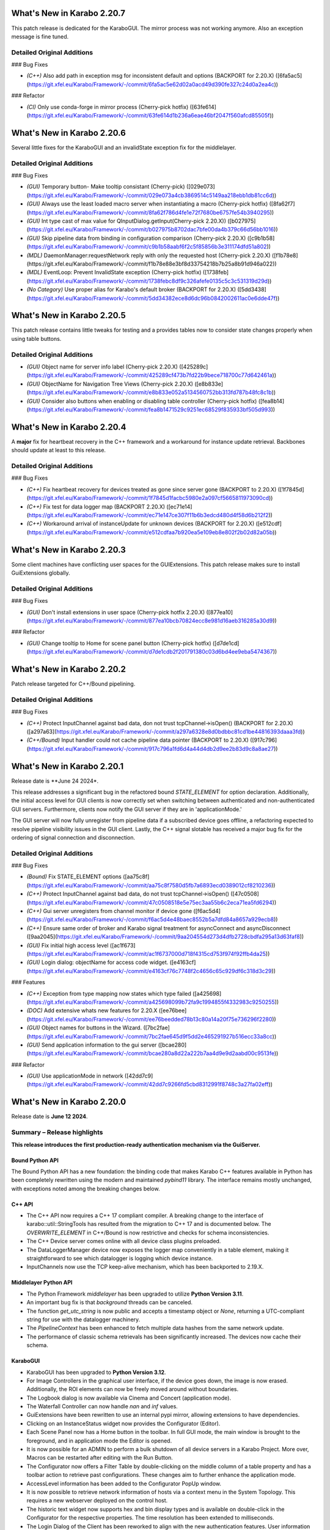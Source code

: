 ..
  Copyright (C) European XFEL GmbH Schenefeld. All rights reserved.

***************************
What's New in Karabo 2.20.7
***************************

This patch release is dedicated for the KaraboGUI. The mirror process was not working anymore. Also an exception message
is fine tuned.

Detailed Original Additions
+++++++++++++++++++++++++++

### Bug Fixes

- *(C++)* Also add path in exception msg for inconsistent default and options (BACKPORT for 2.20.X) ([6fa5ac5](https://git.xfel.eu/Karabo/Framework/-/commit/6fa5ac5e62d02a0acd49d390fe327c24d0a2ea4c))


### Refactor

- *(CI)* Only use conda-forge in mirror process (Cherry-pick hotfix) ([63fe614](https://git.xfel.eu/Karabo/Framework/-/commit/63fe614d1b236a6eae46bf2047f560afcd85505f))

***************************
What's New in Karabo 2.20.6
***************************

Several little fixes for the KaraboGUI and an invalidState exception fix for the middlelayer.

Detailed Original Additions
+++++++++++++++++++++++++++

### Bug Fixes

- *(GUI)* Temporary button- Make tooltip consistant (Cherry-pick) ([029e073](https://git.xfel.eu/Karabo/Framework/-/commit/029e073a4cb3869514c5149aa218ebb1db81cc6d))
- *(GUI)* Always use the least loaded macro server when instantiating a macro (Cherry-pick hotfix) ([8fa62f7](https://git.xfel.eu/Karabo/Framework/-/commit/8fa62f786d4fe1e72f7680be6757fe54b3940295))
- *(GUI)* Int type cast of max value for QInputDialog.getInput(Cherry-pick 2.20.X)) ([b027975](https://git.xfel.eu/Karabo/Framework/-/commit/b027975b8702dac7bfe00da4b379c66d56bb1016))
- *(GUI)* Skip pipeline data from binding in configuration comparison (Cherry-pick 2.20.X) ([c9b1b58](https://git.xfel.eu/Karabo/Framework/-/commit/c9b1b58aabf6f2c5f85856b3e311174dfd51a802))
- *(MDL)* DaemonManager:requestNetwork reply with only the requested host (Cherry-pick 2.20.X) ([f1b78e8](https://git.xfel.eu/Karabo/Framework/-/commit/f1b78e88e3bf8d33754218b7b25a8b91d946a022))
- *(MDL)* EventLoop: Prevent InvalidState exception (Cherry-pick hotfix) ([1738feb](https://git.xfel.eu/Karabo/Framework/-/commit/1738febc8df9c326afefe0135c5c3c531319d29d))
- *(No Category)* Use proper alias for Karabo's default broker (BACKPORT for 2.20.X) ([5dd3438](https://git.xfel.eu/Karabo/Framework/-/commit/5dd34382ece8d6dc96b0842002611ac0e6dde47f))

***************************
What's New in Karabo 2.20.5
***************************

This patch release contains little tweaks for testing and a provides tables now to consider state changes properly when using table buttons.

Detailed Original Additions
+++++++++++++++++++++++++++

- *(GUI)* Object name for server info label (Cherry-pick 2.20.X) ([425289c](https://git.xfel.eu/Karabo/Framework/-/commit/425289cf473b7fd22b9bece718700c77d642461a))
- *(GUI)* ObjectName for Navigation Tree Views (Cherry-pick 2.20.X) ([e8b833e](https://git.xfel.eu/Karabo/Framework/-/commit/e8b833e052a5134560752bb313fd787b48fc8c1b))
- *(GUI)* Consider also buttons when enabling or disabling table controller (Cherry-pick hotfix) ([fea8b14](https://git.xfel.eu/Karabo/Framework/-/commit/fea8b1471529c9251ec68529f835933bf505d993))

***************************
What's New in Karabo 2.20.4
***************************

A **major** fix for heartbeat recovery in the C++ framework and a workaround for instance update retrieval. Backbones should update at least to
this release.

Detailed Original Additions
+++++++++++++++++++++++++++

### Bug Fixes

- *(C++)* Fix heartbeat recovery for devices treated as gone since server gone (BACKPORT to 2.20.X) ([1f7845d](https://git.xfel.eu/Karabo/Framework/-/commit/1f7845d1facbc5980e2a097cf5665811973090cd))
- *(C++)* Fix test for data logger map (BACKPORT 2.20.X) ([ec71e14](https://git.xfel.eu/Karabo/Framework/-/commit/ec71e147ce307f11b6b3edcd480d4f58d6b212f2))
- *(C++)* Workaround arrival of instanceUpdate for unknown devices (BACKPORT for 2.20.X) ([e512cdf](https://git.xfel.eu/Karabo/Framework/-/commit/e512cdfaa7b920ea5e109eb8e802f2b02d82a05b))

***************************
What's New in Karabo 2.20.3
***************************

Some client machines have conflicting user spaces for the GUIExtensions. This patch release makes sure to install GuiExtensions globally.

Detailed Original Additions
+++++++++++++++++++++++++++

### Bug Fixes

- *(GUI)* Don't install extensions in user space (Cherry-pick hotfix 2.20.X) ([877ea10](https://git.xfel.eu/Karabo/Framework/-/commit/877ea10bcb70824ecc8e981d16aeb316285a30d9))

### Refactor

- *(GUI)* Change tooltip to Home for scene panel button (Cherry-pick hotfix) ([d7de1cd](https://git.xfel.eu/Karabo/Framework/-/commit/d7de1cdb2f201791380c03d6bd4ee9eba5474367))

***************************
What's New in Karabo 2.20.2
***************************

Patch release targeted for C++/Bound pipelining.

Detailed Original Additions
+++++++++++++++++++++++++++

### Bug Fixes

- *(C++)* Protect InputChannel against bad data, don not trust tcpChannel->isOpen() (BACKPORT for 2.20.X) ([a297a63](https://git.xfel.eu/Karabo/Framework/-/commit/a297a6328e8d0bdbbc81cd1be44816393daaa3fd))
- *(C++/Bound)* Input handler could not cache pipeline data pointer (BACKPORT to 2.20.X) ([917c796](https://git.xfel.eu/Karabo/Framework/-/commit/917c796a1fd6d4a44d4db2d9ee2b83d9c8a8ae27))


***************************
What's New in Karabo 2.20.1
***************************

Release date is **June 24 2024*.

This release addresses a significant bug in the refactored bound `STATE_ELEMENT`
for option declaration. Additionally, the initial access level for GUI clients
is now correctly set when switching between authenticated and non-authenticated GUI servers. Furthermore, clients now notify the GUI server if they are in 'applicationMode.'

The GUI server will now fully unregister from pipeline data if a subscribed
device goes offline, a refactoring expected to resolve pipeline visibility
issues in the GUI client. Lastly, the C++ signal slotable has received a major
bug fix for the ordering of signal connection and disconnection.


Detailed Original Additions
+++++++++++++++++++++++++++

### Bug Fixes

- *(Bound)* Fix STATE_ELEMENT options ([aa75c8f](https://git.xfel.eu/Karabo/Framework/-/commit/aa75c8f7580d5fb7a6893ecd0389012cf8210236))
- *(C++)* Protect InputChannel against bad data, do not trust tcpChannel->isOpen() ([47c0508](https://git.xfel.eu/Karabo/Framework/-/commit/47c0508518e5e75ec3aa55b6c2eca71ea5fd6294))
- *(C++)* Gui server unregisters from channel monitor if device gone ([f6ac5d4](https://git.xfel.eu/Karabo/Framework/-/commit/f6ac5d4e48baec8552b5a7dfd84a8657a929ecb8))
- *(C++)* Ensure same order of broker and Karabo signal treatment for asyncConnect and asyncDisconnect ([9aa2045](https://git.xfel.eu/Karabo/Framework/-/commit/9aa204554d273d4dfb2728cbdfa295a13d63faf8))
- *(GUI)* Fix initial high access level ([ac1f673](https://git.xfel.eu/Karabo/Framework/-/commit/ac1f6737000d718f4315cd753f974f92ffb4da25))
- *(GUI)* Login dialog: objectName for access code widget. ([e4163cf](https://git.xfel.eu/Karabo/Framework/-/commit/e4163cf76c7748f2c4656c65c929df6c318d3c29))


### Features

- *(C++)* Exception from type mapping now states which type failed ([a425698](https://git.xfel.eu/Karabo/Framework/-/commit/a425698099b72fa9c1994855f4332983c9250255))
- *(DOC)* Add extensive whats new features for 2.20.X ([ee76bee](https://git.xfel.eu/Karabo/Framework/-/commit/ee76beedded78b13c80a14a20f75e736296f2280))
- *(GUI)* Object names for buttons in the Wizard. ([7bc2fae](https://git.xfel.eu/Karabo/Framework/-/commit/7bc2fae645d9f5dd2e465291927b516ecc33a8cc))
- *(GUI)* Send application information to the gui server ([bcae280](https://git.xfel.eu/Karabo/Framework/-/commit/bcae280a8d22a222b7aa4d9e9d2aabd00c9513fe))

### Refactor

- *(GUI)* Use applicationMode in network ([42dd7c9](https://git.xfel.eu/Karabo/Framework/-/commit/42dd7c9266fd5cbd8312991f8748c3a27fa02eff))


***************************
What's New in Karabo 2.20.0
***************************

Release date is **June 12 2024**.


Summary – Release highlights
++++++++++++++++++++++++++++

**This release introduces the first production-ready authentication
mechanism via the GuiServer.**

Bound Python API
================

The Bound Python API has a new foundation: the binding code that makes Karabo C++
features available in Python has been completely rewritten using the modern and
maintained `pybind11` library. The interface remains mostly unchanged, with
exceptions noted among the breaking changes below.

C++ API
=======

- The C++ API now requires a C++ 17 compliant compiler. A breaking change to the
  interface of karabo::util::StringTools has resulted from the migration to C++ 17
  and is documented below. The *OVERWRITE_ELEMENT* in C++/Bound is now restrictive
  and checks for schema inconsistencies.
- The C++ Device server comes online with all device class plugins preloaded.
- The DataLoggerManager device now exposes the logger map conveniently in a
  table element, making it straightforward to see which datalogger is logging which device instance.
- InputChannels now use the TCP keep-alive mechanism, which has been backported to 2.19.X.

Middlelayer Python API
======================

- The Python Framework `middlelayer` has been upgraded to utilize **Python Version 3.11**.
- An important bug fix is that `background` threads can be canceled.
- The function `get_utc_string` is now public and accepts a timestamp object or `None`,
  returning a UTC-compliant string for use with the datalogger machinery.
- The `PipelineContext` has been enhanced to fetch multiple data hashes from the
  same network update.
- The performance of classic schema retrievals has been significantly increased. The devices now
  cache their schema.


KaraboGUI
=========

- KaraboGUI has been upgraded to **Python Version 3.12**.
- For Image Controllers in the graphical user interface, if the device goes down,
  the image is now erased. Additionally, the ROI elements can now be freely moved
  around without boundaries.
- The Logbook dialog is now available via Cinema and Concert (application mode).
- The Waterfall Controller can now handle *nan* and *inf* values.
- GuiExtensions have been rewritten to use an internal pypi mirror, allowing extensions to have dependencies.
- Clicking on an InstanceStatus widget now provides the Configurator (Editor).
- Each Scene Panel now has a Home button in the toolbar. In full GUI mode, the main window is brought to the foreground,
  and in application mode the Editor is opened.
- It is now possible for an ADMIN to perform a bulk shutdown of all device servers in a Karabo Project. More over, Macros can be restarted after editing with the Run Button.
- The Configurator now offers a Filter Table by double-clicking on the middle
  column of a table property and has a toolbar action to retrieve past configurations.
  These changes aim to further enhance the application mode.
- AccessLevel information has been added to the Configurator PopUp window.
- It is now possible to retrieve network information of hosts via a context menu in the System Topology. This requires a new webserver deployed on the control host.
- The historic text widget now supports hex and bin display types and is available on double-click in the Configurator for the respective properties.
  The time resolution has been extended to milliseconds.
- The Login Dialog of the Client has been reworked to align with the new authentication
  features. User information can be erased through the main window action.

All APIs
========

In all APIs, the output channel hostname is now validated. If a specified address
is not found on the control host, the device instantiation fails.
Additionally, it is now possible to provide interface names, e.g., *ib0*, directly.
A new tool, *karabo-scene2cpp* is now available to generate C++ code from a karabo svg scene.

Breaking Changes
++++++++++++++++

C++ API
=======

- *OverwriteElement* got more strict: Before it was silently ignoring cases
  like overwriting a non-existing key or inconsistencies between options,
  default values and/or limits. Now it throws.

Bound API
===========

- The *DeviceClient.registerPropertyMonitor* function does not take the
  *userData* argument anymore and thus the passed *callbackFunction* will not
  receive that as argument anymore, either.
  Make use of *functools.partial* for the callback instead.
- The *bound.api* `VectorString` has been removed. Use a python `list` instead.
- The *bound.api* `[set|is]VectorDefaultConversion` treatment has been removed, now always converting C++ vectors to lists.
- Some exception types changed:
   - `SystemError` -> `RuntimeError` when a Python integer larger than
     2:sup:`64` - 1 is put into a `Hash`
   - `OverflowError` -> `RuntimeError` when a Python integer larger than
     2:sup:`64` - 1 is part of a list and that is put into a `Hash`
   - `RuntimeError` -> `TypeError` when the result stats of `RollingWindowStatistics` are copied


KaraboGUI
=========

- Remove RunConfigurator widget, as it is superseeded by the RunAssistant widgets

Change of behaviour
+++++++++++++++++++


- The **StringTools::fromString** template overload that returns a sorted container
with the strings contained in an input string has been renamed to
**StringTools::fromStringToSortedCont**. The change comes from a modification
in the way a C++ compiler matches template template arguments with defaults introduced
by C++ 17. More details are provided by comments in **StringTools.hh**.

- MDL: Public **Slot**’s don’t take arguments. If an argument is provided an
  exception is raised.
- MDL: Now every device and not only devices inheriting from `DeviceClientBase` can retrieve
  configurations from past.
- TOOLS: karabo-stop must take an argument. To stop all services, either *-a* or *--all* is needed.

Dependency Updates
++++++++++++++++++

- This release contains a major Python update to **3.11** (was 3.8).
- The KaraboGUI was upgraded to Python **3.12** (was 3.8)


Bug Fixes
++++++++++

- *(Bound)* Fix DeviceClient.saveConfigurationFromName in karathon ([7ddbf43](https://git.xfel.eu/Karabo/Framework/-/commit/7ddbf43a4c5bea45f8fb8d50682aa81bcf1a203a))
- *(Bound)* Fix Tcp Channel/Connection binding ([0c4bbcc](https://git.xfel.eu/Karabo/Framework/-/commit/0c4bbcc0c5ac74aa62dbaee8223ab531bf88ed9c))
- *(Bound)* Publish output channel address as deduced from configuration ([0cc4fbd](https://git.xfel.eu/Karabo/Framework/-/commit/0cc4fbd27b7ccd78674af816e11d8feabe247269))
- *(C++)* Make over write element ignore invalid keys again ([b6958c9](https://git.xfel.eu/Karabo/Framework/-/commit/b6958c9d74c427671a78588c2ccd3c8b04437eb8))
- *(C++)* Fix string to integer conversion in StringTools.hh ([6fa46be](https://git.xfel.eu/Karabo/Framework/-/commit/6fa46be069763e2cb6a31ab14ba783a768072bef))
- *(C++)* Prevent OverwriteElement from setting inconsistent boundaries ([ba2963b](https://git.xfel.eu/Karabo/Framework/-/commit/ba2963bfc5b4f4adb9541e8a61a9f4c6d96a3fd1))
- *(C++)* Disable schema elements that are both assignmentMandatory and readOnly ([7c1d82f](https://git.xfel.eu/Karabo/Framework/-/commit/7c1d82f7df6d98d3131b2c8cc5c5f55dd87f8762))
- *(C++)* Better document OutputChannel::asyncUpdate[NoWait] plus minor tuning ([2e6f787](https://git.xfel.eu/Karabo/Framework/-/commit/2e6f787195a0837f18970cc925f31e1d9594ada4))
- *(C++)* OutputChannel can call readyForNexthandler earlier ([a1873d4](https://git.xfel.eu/Karabo/Framework/-/commit/a1873d4e1fd39e90219fa407d9a69d5f2173960f))
- *(C++)* OverwriteElement checks minimum and maximum size of vectors and tables against schema. ([933614f](https://git.xfel.eu/Karabo/Framework/-/commit/933614fcff37929082997c0640594c7692653ea2))
- *(C++)* AMQP concurrent subscriptions to same exchange/routing key ([ef236cc](https://git.xfel.eu/Karabo/Framework/-/commit/ef236cc72556e95c9f46b938c3d8c910439140ba))
- *(C++)* Test that new AMQP client publishes to non-existing exchange ([8848eb2](https://git.xfel.eu/Karabo/Framework/-/commit/8848eb243f6dbea4e8ab55785d6e6511e0522228))
- *(C++)* Device server instanceNew already with deviceClasses ([a658f33](https://git.xfel.eu/Karabo/Framework/-/commit/a658f3324ef7f431ce9562e98fcb113a1b238be1))
- *(C++)* Clear pipeline data cache immediately ([0db1b7f](https://git.xfel.eu/Karabo/Framework/-/commit/0db1b7f5a759975a99b20107517cd7cd75539ec5))
- *(C++)* Overwrite elements complains about some inconsistencies ([538abb2](https://git.xfel.eu/Karabo/Framework/-/commit/538abb249b31b377b189fa1fa4d77e9b3deacb52))
- *(C++)* Message logger and broker rates show correct connected broker url ([2e268f0](https://git.xfel.eu/Karabo/Framework/-/commit/2e268f0bb142c3a28c5d5ef95ad1f32ff30804ee))
- *(C++ int. test)* More robust tests for queueDrop with implicit queue length ([b307fb8](https://git.xfel.eu/Karabo/Framework/-/commit/b307fb8af76a643271c2cac75beb7c464f7b3919))
- *(C++ int. test)* Avoid fixed sleep ([8c1dbdf](https://git.xfel.eu/Karabo/Framework/-/commit/8c1dbdf29b0e1567a3b2a9227713a026f225d4ca))
- *(C++ integr. test)* Proper int type for maxNumData ([1200cea](https://git.xfel.eu/Karabo/Framework/-/commit/1200ceab62bf36c1c03061711a3f57ca343f658b))
- *(C++ integr. tests)* Do not rely on DeviceClient topology cache for data logger ([a9f3cbb](https://git.xfel.eu/Karabo/Framework/-/commit/a9f3cbbcb1098c9d6bee3c2891a42cc2aeb90522))
- *(C++ test)* Make DataLogging_Test::testInfluxSafeSchemaRetentionPeriod robust ([fae4791](https://git.xfel.eu/Karabo/Framework/-/commit/fae4791afec1fab5172f09e74619386b8c86ee32))
- *(CI)* Try to fix CI by removing net_test.py that duplicates binding/test_event_loop.py ([499e589](https://git.xfel.eu/Karabo/Framework/-/commit/499e5893fb23f7165e08f5473e149c0bd0452f6f))
- *(CI)* Remove last defaults remnants on CONDA build ([83360fd](https://git.xfel.eu/Karabo/Framework/-/commit/83360fdf4845022f280539328621ebd6598f7e2f))
- *(CI)* Fix conda build for miniconda environemt on unix ([4907abe](https://git.xfel.eu/Karabo/Framework/-/commit/4907abe27e4f123cde97204013a7f9a44a94e6dd))
- *(CI)* Fix the CI coverage report after gitlab upgrade ([998f719](https://git.xfel.eu/Karabo/Framework/-/commit/998f719e996e52976d8ef652becc09d5c2541b5d))
- *(CI)* Update meta base for gui building ([c7bf806](https://git.xfel.eu/Karabo/Framework/-/commit/c7bf806ca2225e4e059e4024040788359803a7b9))
- *(CI)* Also remove karaboEnvironments from CI ([ddf2533](https://git.xfel.eu/Karabo/Framework/-/commit/ddf25333ac4715b2f073d9cc8c18f607b0d69dac))
- *(CI)* Align the entry point for karabo concert ([4809841](https://git.xfel.eu/Karabo/Framework/-/commit/480984143c7d3ea84fb143fd6d6a2a656ebb16d6))
- *(DEPS)* Adding openssldir option does not force rebuild on centOS ([7538ece](https://git.xfel.eu/Karabo/Framework/-/commit/7538ece64df8f6f3f1268c3e378d18016ba8f5b7))
- *(DEPS)* Fix log4cpp recipe bug ([2d96b5e](https://git.xfel.eu/Karabo/Framework/-/commit/2d96b5ed8b25ed414d2cd592351bd421dfdac467))
- *(DEPS)* Update pytest asyncio due to dependency problem ([ede3298](https://git.xfel.eu/Karabo/Framework/-/commit/ede32986798ca5d996e3345ba949d689d11b0936))
- *(DOC)* Remove public release todo list ([55011e8](https://git.xfel.eu/Karabo/Framework/-/commit/55011e87db823cd6ce00efb8db91c2d2482e9f28))
- *(DOC)* Pin alabaster ([a89ea6d](https://git.xfel.eu/Karabo/Framework/-/commit/a89ea6dfea2d59f67117cfef60ce66522b77f7d4))
- *(GUI)* Erase images on controllers when devices go offline ([624d754](https://git.xfel.eu/Karabo/Framework/-/commit/624d754b57c0dfbc3b3404b8f5ea6d6812872eee))
- *(GUI)* Remove unused configuration singleton options and alarm coloring in configurator ([d73b87d](https://git.xfel.eu/Karabo/Framework/-/commit/d73b87d04c755b74286f7061ab2238b29cc7b30e))
- *(GUI)* Fix message box moving to proper integer values ([82fef74](https://git.xfel.eu/Karabo/Framework/-/commit/82fef74ad17b897b87b4c5b0e8d3f5423894fee7))
- *(GUI)* Fix the unknown widget painting. It should have integers ([1841144](https://git.xfel.eu/Karabo/Framework/-/commit/1841144243f97badc19a021847bc75f8cc29ff06))
- *(GUI)* Fix integer casting in slot button of configurator ([3ea0b24](https://git.xfel.eu/Karabo/Framework/-/commit/3ea0b249f293f6fee9c6f76605bf7078b09fdb35))
- *(GUI)* AlarmController should validate displaytype on added proxies ([6711a9b](https://git.xfel.eu/Karabo/Framework/-/commit/6711a9bddbaffc026399bb31a6cf6f2b95ec8408))
- *(GUI)* Add target window to concert open scene ([d08f8e4](https://git.xfel.eu/Karabo/Framework/-/commit/d08f8e4517378e976cad8811b5fa24196de2fbf9))
- *(GUI)* Karabo-concert  file dialog fails to show up and throws traceback. ([5a006a1](https://git.xfel.eu/Karabo/Framework/-/commit/5a006a1146504dd7ca9523e7ccfeb3888a38072a))
- *(GUI)* Reactive Login dialog- Align items ([f54fc75](https://git.xfel.eu/Karabo/Framework/-/commit/f54fc7545c8bb3bdfb22bf2aa6c2f650c5274370))
- *(GUI)* Fix levels dialog accounting zero values ([3a6751d](https://git.xfel.eu/Karabo/Framework/-/commit/3a6751deab3c8054e0cb072fea68c9d4d9f044e4))
- *(GUI)* Trendlines always draw connect array dots ([247382a](https://git.xfel.eu/Karabo/Framework/-/commit/247382ac51f2d65b9ebb780d5cce6ab64a1c9dd1))
- *(GUI)* Delete device quickly in development ([ce3646a](https://git.xfel.eu/Karabo/Framework/-/commit/ce3646a94ddd42d43ced5f21843080a7f91a1d07))
- *(GUI)* Do not allow to set log values on X axis ([29b3cf9](https://git.xfel.eu/Karabo/Framework/-/commit/29b3cf9d6ddc56a5f63d9a1c073ba851e1d0932d))
- *(GUI)* Cast common model constants for unknown svg widgets as integers ([0fe511b](https://git.xfel.eu/Karabo/Framework/-/commit/0fe511b26ce807d836c82223122aa600a675ac6a))
- *(GUI)* Don't ask to quit for non existent console ([a4b20bd](https://git.xfel.eu/Karabo/Framework/-/commit/a4b20bd2ed839953059fd70b594562b91a593455))
- *(GUI)* FilterController takes into account menu actions and mimeData ([95ca367](https://git.xfel.eu/Karabo/Framework/-/commit/95ca36719a87b298e2f29478c01928b59d157d61))
- *(GUI)* Millisecond calculation in trendline takes integer ([973b159](https://git.xfel.eu/Karabo/Framework/-/commit/973b15918fbdbd13b3cf963d4ad8b09a0045c9ac))
- *(GUI)* Align viewbox position casting to integers ([062672e](https://git.xfel.eu/Karabo/Framework/-/commit/062672ea178631116ab37959f4451c04f155c675))
- *(GUI)* Align the key events for a filter table element ([7cafcfc](https://git.xfel.eu/Karabo/Framework/-/commit/7cafcfca44975a77dc019c765cd0561dbd2d8590))
- *(GUI)* Fix raising of editor on scene view ([db95977](https://git.xfel.eu/Karabo/Framework/-/commit/db959779630248744af4f0cbe98a76645eb79223))
- *(GUI)* Fix the colorbar right click menu on graph widget on python 3.12 ([f2d0007](https://git.xfel.eu/Karabo/Framework/-/commit/f2d000784c21dda15fd40c71eb94dc452fba42a3))
- *(GUI)* Remove aux plot warning message for Function trait, use Callable ([d9f8af6](https://git.xfel.eu/Karabo/Framework/-/commit/d9f8af603ad47d62f40a173a1b235e9760be111c))
- *(GUI)* Casting to Progressbar min/max to int ([55e6b52](https://git.xfel.eu/Karabo/Framework/-/commit/55e6b52e4ca9d56b45a567f966eb4df6cff2aa4d))
- *(GUI)* Cleanup slider default value ([7595e1b](https://git.xfel.eu/Karabo/Framework/-/commit/7595e1b38935814e72614ce6aa93b866017126e7))
- *(GUI)* Casting int for QPoint. ([e4fbe16](https://git.xfel.eu/Karabo/Framework/-/commit/e4fbe168caaa9b8e70b50e50b9d979a257cb37f7))
- *(GUI)* Reactive Login Dialog - Set correct access_level ([4fe92ae](https://git.xfel.eu/Karabo/Framework/-/commit/4fe92aea254d0d7a39c8b0b976fe1b0adbed1f43))
- *(GUI)* Use username for concert and not access level ([53bb4af](https://git.xfel.eu/Karabo/Framework/-/commit/53bb4af10b725dcf2222c20c7645db51f9efa238))
- *(GUI)* Fix bug with access level in Access Level login ([09e1264](https://git.xfel.eu/Karabo/Framework/-/commit/09e12647f090d532f232ac393f391580e86b684a))
- *(GUI)* Expose Logbook from Cinema and Concert ([de84bc9](https://git.xfel.eu/Karabo/Framework/-/commit/de84bc9398b470fb897a259c4ad12bac227445ca))
- *(GUI)* Fix project destroy, removing parent of model ([6747822](https://git.xfel.eu/Karabo/Framework/-/commit/6747822452c583c0d413f0b86c58232c57829f59))
- *(GUI)* Disable pip selfcheck on installing extensions ([38d9459](https://git.xfel.eu/Karabo/Framework/-/commit/38d9459a57dcbb6c845fc1e5a0e02fb4c7e0bdcc))
- *(GUI)* Enhance InputValidator for project macros. No numbers on start ([4355ad4](https://git.xfel.eu/Karabo/Framework/-/commit/4355ad40decb766e2566e9a4668e2403c49a578a))
- *(GUI)* Change logbook icon to a Tango Desktop Icon style icon ([9b2d783](https://git.xfel.eu/Karabo/Framework/-/commit/9b2d783e49fa1921dd70eabb588421691cc07db2))
- *(GUI)* Destroy project model on close event ([73f528f](https://git.xfel.eu/Karabo/Framework/-/commit/73f528fc43ad5271cf0d287de06c6bf50703aa0a))
- *(GUI)* Fix the printer dialog ([b97b4bb](https://git.xfel.eu/Karabo/Framework/-/commit/b97b4bb5beb308ccc59e0b448df886bce98b3a37))
- *(GUI)* Allow underscores and slashes in macro name ([bb849a1](https://git.xfel.eu/Karabo/Framework/-/commit/bb849a126dae152f4d9ea18a8a767d628b5580e0))
- *(GUI)* Store Username along with refresh token. ([ebf99a9](https://git.xfel.eu/Karabo/Framework/-/commit/ebf99a9b0cf39230d852c042f13583740553f479))
- *(GUI)* Add libmamba to dependencies ([f3f3df2](https://git.xfel.eu/Karabo/Framework/-/commit/f3f3df2c1434a8dcaefe34180fb78e7ba080254e))
- *(GUI)* Handle the authentication failure correctly ([723d2b1](https://git.xfel.eu/Karabo/Framework/-/commit/723d2b1122fba06c35e151992a6bca07798fcf76))
- *(GUI)* Add more specific packages to windows conda mirror ([bcaed2a](https://git.xfel.eu/Karabo/Framework/-/commit/bcaed2ad848bdd0036eea806ef2b82c5f51c252c))
- *(GUI)* Fix the windows GUI dependencies build process ([588c3e1](https://git.xfel.eu/Karabo/Framework/-/commit/588c3e1bc24b8d04de1af8e679f7991e84e8618b))
- *(GUI)* Set autodefault of readonly connect button to false ([005300a](https://git.xfel.eu/Karabo/Framework/-/commit/005300a7c982a326cf0021b5a6283cb3f71659f6))
- *(GUI)* Sync the temporary button with authentication ([05f3830](https://git.xfel.eu/Karabo/Framework/-/commit/05f38304d3e2b9550130b6d06a329a07f9ad608f))
- *(GUI)* Erase refresh token and user if no remember me is selected. Erase... ([ca82296](https://git.xfel.eu/Karabo/Framework/-/commit/ca822965ed1dfa9fd070d81a19ac66904c34725d))
- *(GUI)* Fix the access level in temporary session ([be2293d](https://git.xfel.eu/Karabo/Framework/-/commit/be2293dd0f11bbc80763c4d4b74f306b3f337ab7))
- *(GUI)* Fix the temporary session icon when logging out ([f9e4d33](https://git.xfel.eu/Karabo/Framework/-/commit/f9e4d33ee22ff20a8594d363339158e7a0a64753))
- *(GUI)* Fix issues with Token check timer ([118994f](https://git.xfel.eu/Karabo/Framework/-/commit/118994fee0b282ea7ac4c08ad3a2578adb3c5a60))
- *(GUI)* Align hightest global access level with access level in the beginning ([e1b9c9b](https://git.xfel.eu/Karabo/Framework/-/commit/e1b9c9b10a6754691272a3ed5c96cab62ba6d02c))
- *(GUI)* Change access level of commands on scene ([d1447c6](https://git.xfel.eu/Karabo/Framework/-/commit/d1447c676d367b5aaf706ce54b952186b4e3a257))
- *(GUI)* Fix icon command accounting access level ([0511d58](https://git.xfel.eu/Karabo/Framework/-/commit/0511d584e0808191a05ea55da3f8a41d8ba16baa))
- *(GUI)* Controller Container must set correct enable boolean for access level change ([e5fa40a](https://git.xfel.eu/Karabo/Framework/-/commit/e5fa40a2933b9a545082885fca348b396c2d3666))
- *(GUI)* Account nan and inf values in waterfall, do a safe copy ([8c9aef8](https://git.xfel.eu/Karabo/Framework/-/commit/8c9aef89dc166ea1638e51f3cc18b57dcb4766cb))
- *(GUI)* Account all proxies on command widget on access level change ([3f7219c](https://git.xfel.eu/Karabo/Framework/-/commit/3f7219c2c090dbba5f556d59d4f47e4a8eec616a))
- *(GUI)* Improvements to Access Code Widget ([17f3475](https://git.xfel.eu/Karabo/Framework/-/commit/17f3475991ab45f23c873adab7a960eb90fd9a4d))
- *(GUI)* Include proxy in controller enabled ([cad421d](https://git.xfel.eu/Karabo/Framework/-/commit/cad421d0a43d2111b52ebde8c770917f565f734a))
- *(GUI)* Fix access level in editable label widgets ([18602e1](https://git.xfel.eu/Karabo/Framework/-/commit/18602e1849035a334a3ebe3e7275faaeb16f5f90))
- *(GUI)* Fix acccess level and state update of text edit ([ec919ad](https://git.xfel.eu/Karabo/Framework/-/commit/ec919adbf22a02b926ed41620f93f39281ecc765))
- *(GUI)* Fix initial access level on container creation with trait handler ([ccb9393](https://git.xfel.eu/Karabo/Framework/-/commit/ccb939300b5158ff6ae6f90f53fb027ec88f520a))
- *(GUI)* Remove RunConfigurator widget ([8d4fe07](https://git.xfel.eu/Karabo/Framework/-/commit/8d4fe075a625952af0520818eb191d3926d3d826))
- *(GUI)* Fix access level and state update on editable list ([a75a5fa](https://git.xfel.eu/Karabo/Framework/-/commit/a75a5faa7822c949f746b8d99f5ec3f2a7a5b147))
- *(MDL)* Use more f-strings ([aae12e8](https://git.xfel.eu/Karabo/Framework/-/commit/aae12e86a8adce5bb5cc575bf981603b96f91524))
- *(MDL)* Slot's don't take arguments, raise exception ([ba3ccd1](https://git.xfel.eu/Karabo/Framework/-/commit/ba3ccd130f454dfcca2b6cf7eee325e65f5ca255))
- *(MDL)* Silence ikarabo exit on having an output proxy in python 3.11 ([c9ab3b9](https://git.xfel.eu/Karabo/Framework/-/commit/c9ab3b91c50bc102ba9f15977b35a85149445f07))
- *(MDL)* Align lockedBy displayedName to other apis ([785842c](https://git.xfel.eu/Karabo/Framework/-/commit/785842cdd4362bd6636bc3cecf030e34bf4cdce1))
- *(MDL)* Throw on faulty pipeline connection address ([b39be29](https://git.xfel.eu/Karabo/Framework/-/commit/b39be29d1aea4ce08b85c49f3bc9f4ae33bcb347))
- *(MDL)* Make the macro slot test in sync mode less flaky ([7c54142](https://git.xfel.eu/Karabo/Framework/-/commit/7c54142a97c2c8a94c9badb852102e91aef3d94b))
- *(MDL)* Don't make loggerMap a requirement to fetch a configuration from past ([50c1bcf](https://git.xfel.eu/Karabo/Framework/-/commit/50c1bcf87ee23089464016fa564db7ea9b6d0522))
- *(MDL)* Remove marker warnings from pytest ([6c89633](https://git.xfel.eu/Karabo/Framework/-/commit/6c89633d19c9a42adce71e2e64c9fd8e28effb39))
- *(MDL)* Activate device server autostart test again ([8f46a4c](https://git.xfel.eu/Karabo/Framework/-/commit/8f46a4c8f84b06a91e73dfae07171a29d4525532))
- *(MDL)* Fix checksum transport in test ([e50aa01](https://git.xfel.eu/Karabo/Framework/-/commit/e50aa01ae5cfb2147293e06d4fe818598cf73f71))
- *(MDL)* Fix pipeline test after migration to Python 3.11 ([2350d56](https://git.xfel.eu/Karabo/Framework/-/commit/2350d56a57c9c40fd93c8db23d503f4715c6cc56))
- *(MDL)* Fix cancellation of background tasks ([fb573fa](https://git.xfel.eu/Karabo/Framework/-/commit/fb573fae52b26d398ef75fa41b57fdf7c2ee8ea6))
- *(MDL)* Only consume exclusively ([65ca073](https://git.xfel.eu/Karabo/Framework/-/commit/65ca073c7c4af96cedcc8bbb11508f2a6ba2b3a9))
- *(PY11)* Fix casting of fortran order np.array ([d80eb61](https://git.xfel.eu/Karabo/Framework/-/commit/d80eb615c9e5ecb396d3e5591b0d40320b4d973e))
- *(Services)* Provide log level for mdl servers in in service.in ([6fa24b2](https://git.xfel.eu/Karabo/Framework/-/commit/6fa24b2d3ba6337187e6746d856b7403d9b051b8))
- *(TOOLS)* Just stop all services if there is a -a argument. Stop service for others ([73c2af1](https://git.xfel.eu/Karabo/Framework/-/commit/73c2af1309bb054dab731d7e2924815b06068ce4))
- *(integration tests)* Increase many Python integration test timeouts to 5 seconds ([d07a878](https://git.xfel.eu/Karabo/Framework/-/commit/d07a87848a3b4c9d5ba40bb9d52ec2ca49bdf4ce))
- *(native)* Speed up QuantityValue generation ([ca0b497](https://git.xfel.eu/Karabo/Framework/-/commit/ca0b4973a9b0b5881de9010110bbbbf453f419a1))
- *(ALL)* Don't skip tests in framework ([a3c6eaf](https://git.xfel.eu/Karabo/Framework/-/commit/a3c6eaf074c76a3df9d0c75457d70a2f0ebdfd16))
- *(Devices)* Fix file db deprecation warning of finding instance items ([3662ba5](https://git.xfel.eu/Karabo/Framework/-/commit/3662ba538ac05fd26a75d8ad458a4f35d3ed4304))
- *(TOOLS)* Typo in karabo install ([acc318e](https://git.xfel.eu/Karabo/Framework/-/commit/acc318e2b4cc76aca23d33f65f06c1ec4f492296))


Features
++++++++

- *(Bound)* Remove incomplete construction of HashAttributes from arguments ([b75f707](https://git.xfel.eu/Karabo/Framework/-/commit/b75f707b6c0bdb7161f5da625bddd36d3c74115e))
- *(Bound)* Run integration tests with karabind ([d57886f](https://git.xfel.eu/Karabo/Framework/-/commit/d57886f045813fd00827234398a1a68cfa5b469c))
- *(Bound)* Change fixture on test tcp ([ad30692](https://git.xfel.eu/Karabo/Framework/-/commit/ad306929a58b58538b51a204faf9495a767079d7))
- *(C++)* Stricter overwrite element throws on non-existing or not-yet-defined key ([66ca337](https://git.xfel.eu/Karabo/Framework/-/commit/66ca33724a588ff0a688b257634e14acc6938dd2))
  - **BREAKING**: Stricter overwrite element throws on non-existing or not-yet-defined key
- *(C++)* Expose loggermap.xml as readonly table on datalogger manager (#815) ([9d18d1e](https://git.xfel.eu/Karabo/Framework/-/commit/9d18d1e71aa5f0eb4a519d8b6b6ab8d56834f057))
- *(C++)* Enable TCP keep alive via configuration options ([b2f11f4](https://git.xfel.eu/Karabo/Framework/-/commit/b2f11f40c986f318ecbcc49d41e1fb7b3577b2ae))
- *(C++)* Input channel uses TCP keep-alive ([b895e7d](https://git.xfel.eu/Karabo/Framework/-/commit/b895e7d4e3c7e1490419aa6d3dfdb03d06bea544))
- *(C++)* A new version of a C++ AMQP client, based on AmqpConnection ([8710377](https://git.xfel.eu/Karabo/Framework/-/commit/87103776db9db96351fd23badc120f09e07ed8b7))
- *(C++)* Log if messages are redelivered from Amqp ([e9dd9d2](https://git.xfel.eu/Karabo/Framework/-/commit/e9dd9d23855dbca9e3c5b7e0754a274ec8afbe46))
- *(C++)* New AMQP client with some proper handmade error codes, with help of AmqpUtils ([ed87a77](https://git.xfel.eu/Karabo/Framework/-/commit/ed87a777683c16547d1fbe135e386c6683ce36e7))
- *(C++)* New AMQP client can now unsubscribe ([6ca40b2](https://git.xfel.eu/Karabo/Framework/-/commit/6ca40b2cffbc90912456501e0c82b94fb2c7fe04))
- *(C++)* New AmqpClient can now deal with same id as another one ([1bfe2ca](https://git.xfel.eu/Karabo/Framework/-/commit/1bfe2ca738eee67a851cba6ac10df8b511241b1f))
- *(C++)* New AMQP connection connects automatically if needed, plus fixes ([4ebf109](https://git.xfel.eu/Karabo/Framework/-/commit/4ebf1094ae88a7a1f4962883f31c0f5cfe12c73e))
- *(C++)* Throw on false output channel addresses and take into account adapter names #810 ([764df01](https://git.xfel.eu/Karabo/Framework/-/commit/764df01e76475afa8934c734ffdbf638bfe6d0d2))
- *(C++)* Add AmqpHashClient for new AMQP interface (wraps around AmqpClient2 and serializes) ([a5c4fee](https://git.xfel.eu/Karabo/Framework/-/commit/a5c4fee8d645c390b5d6cde26e663a88cf13a3c6))
- *(C++)* New AMQP clients get an unsubscribeAll ([f0a30f4](https://git.xfel.eu/Karabo/Framework/-/commit/f0a30f44d7a34101d986883a81ab3af424ae8f2b))
- *(C++)* AmqpConnection provides connection status and current URL ([98fd3ef](https://git.xfel.eu/Karabo/Framework/-/commit/98fd3ef42f766e5e46095efd7ef158ae9506198f))
- *(C++)* AMQP connection allows concurrent calls to asynConnect ([ddd0529](https://git.xfel.eu/Karabo/Framework/-/commit/ddd05299ff534c5df56e9fef4203afc1c02e702d))
- *(C++)* Better error report for history/cfgFromPast of macros ([075b7c7](https://git.xfel.eu/Karabo/Framework/-/commit/075b7c70547478e8655095952f96c4e2e5ded191))
- *(C++)* Mention number of requested data points in log reader failure message ([91f33ca](https://git.xfel.eu/Karabo/Framework/-/commit/91f33ca9ebbd80a53954d5106d19d50f26a4a21f))
- *(CI)* Update clang-format and flake8 in ci lint ([ff9e5be](https://git.xfel.eu/Karabo/Framework/-/commit/ff9e5be595f82ccd0cdf210da56a495b70cdb7ac))
- *(CI)* Parallelize gui testing ([fb2e65a](https://git.xfel.eu/Karabo/Framework/-/commit/fb2e65a50c5ac642fea88d65b9e08a44a78ccae6))
- *(DEPS)* Actively update flake8 in all components ([0930784](https://git.xfel.eu/Karabo/Framework/-/commit/0930784192d3e3103195742df4dc85b4c7e85292))
- *(GUI)* Karabo-concert desktop shortcut ([c582ad1](https://git.xfel.eu/Karabo/Framework/-/commit/c582ad17699735ab5449e2aab5b2fdf2f5dd7177))
- *(GUI)* InstanceStatus widget will provide view for device ([fc52235](https://git.xfel.eu/Karabo/Framework/-/commit/fc5223596134a9bbb47491874db031654eae2619))
- *(GUI)* Remove console code from the GUI ([ccdaa86](https://git.xfel.eu/Karabo/Framework/-/commit/ccdaa866f0964c0fb4de111983f9323d797a0c71))
- *(GUI)* Transport clipboard test to pytest ([9f4ca44](https://git.xfel.eu/Karabo/Framework/-/commit/9f4ca44c664cd83358fad4b618363a479e00762c))
- *(GUI)* Update to Python 3.10 ([2c55d6b](https://git.xfel.eu/Karabo/Framework/-/commit/2c55d6b8ab315ecdbe3331c70975e440f922b2ac))
- *(GUI)* Update to Python 3.11 ([8433453](https://git.xfel.eu/Karabo/Framework/-/commit/8433453f79510e6e584a8ee15389f144c2a7067d))
- *(GUI)* Update to Python 3.12 ([26472d2](https://git.xfel.eu/Karabo/Framework/-/commit/26472d29639f87fee67971af2c5108b624cff296))
- *(GUI)* Logbook - Crop image ([b81b4ad](https://git.xfel.eu/Karabo/Framework/-/commit/b81b4ad9dbbbb6fe11c6ee89406a50e4d3ffb201))
- *(GUI)* Decrease the default image size in graph widgets ([ca1b797](https://git.xfel.eu/Karabo/Framework/-/commit/ca1b7978031fcc23505b0e8e89fee61b8abfcbe6))
- *(GUI)* Show extension url in update dialog ([9415a13](https://git.xfel.eu/Karabo/Framework/-/commit/9415a136241b442983298dfde9a5ebad86356db8))
- *(GUI)* Create fixtures for scintilla tests ([1f3919b](https://git.xfel.eu/Karabo/Framework/-/commit/1f3919b1eb83950ab15d092f254b61e34917d613))
- *(GUI)* Allow bulk shutdown of servers for ADMINS ([a51d9ab](https://git.xfel.eu/Karabo/Framework/-/commit/a51d9abef0ca06de68611db4086e4713f7279375))
- *(GUI)* Provide a window modal mbox and not application modal ([6565458](https://git.xfel.eu/Karabo/Framework/-/commit/65654586792e6202a9420571d100f074a26b4a2e))
- *(GUI)* Show messagebox on error where the cursor is ([94fa0f0](https://git.xfel.eu/Karabo/Framework/-/commit/94fa0f020113138330aee59c9fa0267b6263ec73))
- *(GUI)* Escalation dialog ([4062b79](https://git.xfel.eu/Karabo/Framework/-/commit/4062b79609c6d0648663cb75c25320179b8702c7))
- *(GUI)* Restart a macro on run ([e8ef86f](https://git.xfel.eu/Karabo/Framework/-/commit/e8ef86f897c948bada403f9d49112f8a327d83f1))
- *(GUI)* Offer a home toolbar: First feature, raise Editor or MainWindow ([fc9a5bb](https://git.xfel.eu/Karabo/Framework/-/commit/fc9a5bbe129161693b63c49d6472687aeb234163))
- *(GUI)* Provide a filter table on double click ([1b5434b](https://git.xfel.eu/Karabo/Framework/-/commit/1b5434b0399a9d8a8d702ff283b4c05b926f1ac0))
- *(GUI)* Added script to allow to convert svg to cpp scene.hh file ([b508055](https://git.xfel.eu/Karabo/Framework/-/commit/b5080550deac57366c8f50bf7a8aeec3b0e53c7a))
- *(GUI)* Login through browser ([fbb8ca9](https://git.xfel.eu/Karabo/Framework/-/commit/fbb8ca9364381176a63fc9bd31f7ad397f1e4721))
- *(GUI)* Provide option to view network on host ([5d26447](https://git.xfel.eu/Karabo/Framework/-/commit/5d26447f78c0ae7aab61be5d1f25910ad3fa2b94))
- *(GUI)* Enhance height calculation on popup widget ([6ef5886](https://git.xfel.eu/Karabo/Framework/-/commit/6ef58860ae18f7b652bc70b4ae1b3dcd26470c75))
- *(GUI)* Align the widgets in login dialog. ([f4b7e9f](https://git.xfel.eu/Karabo/Framework/-/commit/f4b7e9f00c2b2b4a79998dbb0a9bc8cf340ddb19))
- *(GUI)* Support cinema/concert/theatre on authenticated gui. ([e4c7e20](https://git.xfel.eu/Karabo/Framework/-/commit/e4c7e20113573d321f2fba3f80936fd00819d9af))
- *(GUI)* Extension dialog can use full package index ([19f2ab7](https://git.xfel.eu/Karabo/Framework/-/commit/19f2ab7c2447381e83c2ca1f2ecc143d098636af))
- *(GUI)* Escalation dialog - login through browser. ([32d0ec8](https://git.xfel.eu/Karabo/Framework/-/commit/32d0ec879bb3353b53e47c75d19ea705cf14ee5a))
- *(GUI)* Provide millisecond information in historic text ([713d39b](https://git.xfel.eu/Karabo/Framework/-/commit/713d39bd22545255f6e290ee8675c32d5c6dd22a))
- *(GUI)* Install GUIExtensions in user space ([3dd3ef7](https://git.xfel.eu/Karabo/Framework/-/commit/3dd3ef7894b85fee934b2c4a7c019e88de05ec58))
- *(GUI)* Add Switch icons for authentication ([6949dd0](https://git.xfel.eu/Karabo/Framework/-/commit/6949dd07f812febbc364011e7b59b3c36cacfc3d))
- *(GUI)* Authentication dialog: Make access code ui same as in the webpage ([22ef493](https://git.xfel.eu/Karabo/Framework/-/commit/22ef4936f969fc684cca84b26a3b47013a8d9d94))
- *(GUI)* Include loading bar in update dialog ([f1c7f02](https://git.xfel.eu/Karabo/Framework/-/commit/f1c7f02360309c654cfdb65d53b429df77cdf2ec))
- *(GUI)* Introduce fully shared items in configuration singleton ([c898f20](https://git.xfel.eu/Karabo/Framework/-/commit/c898f200cdad1eac1e4f0c897f6619292e4d193a))
- *(GUI)* New access code widget in Temperoray Session Dialog. ([1749fda](https://git.xfel.eu/Karabo/Framework/-/commit/1749fda5bdabaeab9e6b5d7e66cef4ec8c048938))
- *(GUI)* Temporary session from Scene panel. ([b018069](https://git.xfel.eu/Karabo/Framework/-/commit/b018069b247c2558f1749a02685f89a7026ec387))
- *(GUI)* Rework Mainwindows menus ([0268c1d](https://git.xfel.eu/Karabo/Framework/-/commit/0268c1d37e38e39d10082e6a4c64cd5cdc6a19ea))
- *(GUI)* ReadOnly implementation for authentication without access token ([26aaa56](https://git.xfel.eu/Karabo/Framework/-/commit/26aaa5640d516d4551dcf9a3fc5b77827f9bde2e))
- *(GUI)* User experience token editing. Should accept backspace in AccessCodeWidget ([41eb42b](https://git.xfel.eu/Karabo/Framework/-/commit/41eb42b328e95b2f5571be0404204fafefa31593))
- *(GUI)* Option to erase user token information from main menu ([2470cfb](https://git.xfel.eu/Karabo/Framework/-/commit/2470cfb51f38e212cc1ec4e0c6c638627e0aece2))
- *(GUI)* Show temporary user information in tooltip ([3dff363](https://git.xfel.eu/Karabo/Framework/-/commit/3dff363db840a95bc13bb5b7ab297ab4b79f99b4))
- *(GUI)* Logbook - Tooltip in the ToolFactory. ([834a992](https://git.xfel.eu/Karabo/Framework/-/commit/834a992a6d42995f6a4610025e40f9dc780bc51e))
- *(GUI)* Remove setting boundary for ROI. ([a0af1e8](https://git.xfel.eu/Karabo/Framework/-/commit/a0af1e85946f7fc9e7b2cf2656ef3fc0635a9bc8))
- *(GUI)* Expose ToolBar in the gui api namespace ([931ed4a](https://git.xfel.eu/Karabo/Framework/-/commit/931ed4a1ecf5c23d16752c6468beb06da347e07c))
- *(GUI)* Add a public method clear to CodeBook. ([8c1b104](https://git.xfel.eu/Karabo/Framework/-/commit/8c1b104f590e8c46f55b0d91529e0f05a1111e55))
- *(GUI)* Update LoginDialog button state and coloring for ports ([81d27b4](https://git.xfel.eu/Karabo/Framework/-/commit/81d27b493db0a8dda2f0b192e894db0dd0e9bb9d))
- *(GUI)* Allow to save scene from toolbar in dev mode ([ea1e5dc](https://git.xfel.eu/Karabo/Framework/-/commit/ea1e5dc8473f26cdee21a05a09f8a62941ddf256))
- *(GUI)* Make integers with hex displaytype use the historic text widget ([e5f03a2](https://git.xfel.eu/Karabo/Framework/-/commit/e5f03a2face7340d9ba4fa59b5fe7e81713cb562))
- *(GUI)* Restart macro on repeated run request ([76d89b3](https://git.xfel.eu/Karabo/Framework/-/commit/76d89b3f052b47c450379a84383d39d73780334f))
- *(GUI)* Improvement to Backspace on Access Code widget. ([d4cbbd9](https://git.xfel.eu/Karabo/Framework/-/commit/d4cbbd9e79077d871bc5643a5ef2f573ec24149a))
- *(GUI)* Always evaluate remember me on answer ([ef15702](https://git.xfel.eu/Karabo/Framework/-/commit/ef1570258442e5e56a61fd9ff04d8166c769f27c))
- *(GUI)* Enable full delete of shared items ([cec6cbc](https://git.xfel.eu/Karabo/Framework/-/commit/cec6cbc187d4d81df85e7e8ee93ca7cb735330a3))
- *(GUI)* Provide icon for removal of user info ([5eefb4d](https://git.xfel.eu/Karabo/Framework/-/commit/5eefb4dd837cb8273f9ad22eac9657bf0c3f788a))
- *(GUI)* User and AccessLevel info in the  Temp Session Dialog ([6bd7630](https://git.xfel.eu/Karabo/Framework/-/commit/6bd7630b4adb3e57b1ad89d0d1e62fdbc5c229ce))
- *(GUI)* Display the username and access level before ending Temporary session ([cb76408](https://git.xfel.eu/Karabo/Framework/-/commit/cb76408d56a2d64d0bed91154be859f25017a483))
- *(GUI)* Provide option to install guiextensions from commandline with dependencies ([aeb17bd](https://git.xfel.eu/Karabo/Framework/-/commit/aeb17bdf8fedf425a9657b4d3b5290ce0badf1c2))
- *(GUI)* Configurator - Option to fetch Configuration from past ([d1cbdcb](https://git.xfel.eu/Karabo/Framework/-/commit/d1cbdcb05ed8889ca1f4378e197de2929e2ce66e))
- *(GUI)* Use encryption in shared items ([9fa576d](https://git.xfel.eu/Karabo/Framework/-/commit/9fa576d97aed9c276f4115b65d9bbe21717a6ea5))
- *(GUI)* Login Dialog: Check if the refresh token available constantly. ([1b9abf3](https://git.xfel.eu/Karabo/Framework/-/commit/1b9abf35e946671e6dd43f4efeb155bbfc7924cc))
- *(GUI)* Access Widget - Navigate through cells using Left and Right arrows ([3ccd276](https://git.xfel.eu/Karabo/Framework/-/commit/3ccd2762b0532d3ae12a4e3d17c50dd77b5cd83f))
- *(GUI)* Access code Widget paste over existing code. ([9e03f54](https://git.xfel.eu/Karabo/Framework/-/commit/9e03f544086060d6068c500cf1921a1acfe0ca6e))
- *(GUI)* Allow 'Rememeber Me' from Cinema/Concert ([cddcb8b](https://git.xfel.eu/Karabo/Framework/-/commit/cddcb8b56ee3d1d8e582773d7c06b8947e2ae2df))
- *(GUI)* Enable historic text widget to show bit settings ([433a96a](https://git.xfel.eu/Karabo/Framework/-/commit/433a96af8fd77249e75ad370ab734a3b7addfb86))
- *(GUI)* Add access level info to configurator popup ([3e037ab](https://git.xfel.eu/Karabo/Framework/-/commit/3e037abefa9606b0bb35f20ff576f9ddfdf59e68))
- *(GUI)* Enhance historic text widget with zero bit padding and align timestamp ([9404dae](https://git.xfel.eu/Karabo/Framework/-/commit/9404dae52e59ef565034c56772c655c876c615be))
- *(MDL)* Don't cycle the eventloop when setting future ([64f256c](https://git.xfel.eu/Karabo/Framework/-/commit/64f256c6c74a21fa17943a4984ad203b03554ad4))
- *(MDL)* Get_utc_string functionality gets exposed ([63bc2e9](https://git.xfel.eu/Karabo/Framework/-/commit/63bc2e95fa0cf9ea66c927052fc4114ac5ebb2b8))
- *(MDL)* Provide the option in output channel to specify a network adapter. Always throw on not found IP's ([803e141](https://git.xfel.eu/Karabo/Framework/-/commit/803e141046d22a1bf4af5a986b6f8be6d844082e))
- *(MDL)* Enhance PipelineContext, don't miss multiple handler calls ([245c654](https://git.xfel.eu/Karabo/Framework/-/commit/245c6544f8009088445cf77b2975702da2edd46a))
- *(MDL)* DaemonManager can provide network information ([9490d77](https://git.xfel.eu/Karabo/Framework/-/commit/9490d77c915cf098f9bd223b8bbf1c4b4e1f8e0e))
- *(Py11)* Convert hash test and attribute test to pytest ([bf7b5b6](https://git.xfel.eu/Karabo/Framework/-/commit/bf7b5b6449216aeeb02495008265a0e0fa386a1b))
- *(TOOLS)* Enable to stop a karabo service with correct name ([9061d6e](https://git.xfel.eu/Karabo/Framework/-/commit/9061d6e9ea59c291dff7fb238919961e68a00bb9))
- *(ALL)* Align basic device variables in schema order ([1392112](https://git.xfel.eu/Karabo/Framework/-/commit/139211238a05375dd56cf508028d75821ff10c68))
- *(ALL)* Karabo and Package versions are available to experts ([f59018c](https://git.xfel.eu/Karabo/Framework/-/commit/f59018c9f7bb55db9cd49dbbf7c020cb7adb0bc3))
- *(Devices)* Add access level admin properties to propertytest ([0a3f738](https://git.xfel.eu/Karabo/Framework/-/commit/0a3f738b13380fdf7a61bc7b4508b293c040786c))


Refactor
++++++++

- *(Py11)* Binding for DeviceClient ([f686a05](https://git.xfel.eu/Karabo/Framework/-/commit/f686a0519bcf8d5aa00a94ca2507339f342e15a6))
- *(Py11)* Align schema's setAllowedStates API with karathon ([42bc9fa](https://git.xfel.eu/Karabo/Framework/-/commit/42bc9fa4d8d950a2c63c66a175290d750f8c396a))
- *(Py11)* Fix binding for AlarmCondition and extend schema tests ([d905eed](https://git.xfel.eu/Karabo/Framework/-/commit/d905eed4dbf57a65f667da12f1c2237969897176))
- *(Py11)* Fix SEGFAULT while interpreter exiting ([0a77e5d](https://git.xfel.eu/Karabo/Framework/-/commit/0a77e5db7f76d6c3fdce23260a6319d172d803d3))
- *(Py11)* Adapt former karathon-only unit tests to run with karabind ([6d201b4](https://git.xfel.eu/Karabo/Framework/-/commit/6d201b47ba08cbaa75dcafbf0523e6ca34e9f20a))
- *(Py11)* Remove 'parametrize' in unit tests for bound python. ([9e1d761](https://git.xfel.eu/Karabo/Framework/-/commit/9e1d761efca2171fc14c5efb8f5f217efd630ab4))
- *(Py11)* Remove explicit use of karathon ([ae3b7f7](https://git.xfel.eu/Karabo/Framework/-/commit/ae3b7f7c2bfd696102f2fc7e000853412df2776d))
- *(Py11)* Export karabind::detail::treatError_already_set function ([5c82415](https://git.xfel.eu/Karabo/Framework/-/commit/5c82415c689e80be5dd8deba5e2d047fe2720d0f))
- *(Py11)* Expose more useful helper functions in karabind ([aff1bdb](https://git.xfel.eu/Karabo/Framework/-/commit/aff1bdb7b5d4125d72f5a81d82df1e8e7e9716bf))
- *(Py11)* Hashfilter tests schema rewrite ([5d97156](https://git.xfel.eu/Karabo/Framework/-/commit/5d97156b64e55a2e8d61cd763c2e85e0c4b0a6c6))
- *(Py11)* OutputChannel::write does not need a data copy ([4020429](https://git.xfel.eu/Karabo/Framework/-/commit/4020429794c7235741ca382d9e8787104956adb5))
- *(Py11)* Proper handler wraps for TCP code ([d212d62](https://git.xfel.eu/Karabo/Framework/-/commit/d212d620011fc84c3a758bb93eff8e58116d3fb5))
- *(Py11)* Complete tests on DeviceClient ([85d0701](https://git.xfel.eu/Karabo/Framework/-/commit/85d07012c6b1f703477770dc77d2a1bef697c8e4))
- *(Py11)* More pipeline tests ([9e761c0](https://git.xfel.eu/Karabo/Framework/-/commit/9e761c05dc1f2931cf7bddf5d91eb8af0b3a9173))
- *(Py11)* : Patch Types.__str__ to match karathon ([72485f5](https://git.xfel.eu/Karabo/Framework/-/commit/72485f5b4bc8062a86bbc557af7aa15abae77ad8))
- *(Py11)* Remove 32-bit system treatment from karabind ([3e182fd](https://git.xfel.eu/Karabo/Framework/-/commit/3e182fd4a09c3b610ef5d956ee3813b7a964762b))
- *(Bound)* Remove VectorString from karathon/bind and mark in docs ([df96066](https://git.xfel.eu/Karabo/Framework/-/commit/df96066a40c101745de14cb1c55713eec1d75a4c))
  - **BREAKING**: Remove VectorString from karathon/bind and mark in docs
- *(Bound)* Increase timeout of requesting device lock in unit test ([2ca0993](https://git.xfel.eu/Karabo/Framework/-/commit/2ca09930dd18f19cc68a61165baca8f6f5e323e0))
- *(C++)* Switch to new AMQP implementation ([147ff02](https://git.xfel.eu/Karabo/Framework/-/commit/147ff027a92bb30937de26b88fb384d4278d17f8))
- *(C++)* Migrate broker tools to new AMQP implementation ([1c207ae](https://git.xfel.eu/Karabo/Framework/-/commit/1c207aeb70fe2cf500882fceafea3a7bd867be28))
- *(C++ Test)* AMQP test robust against crash after timeout ([ffc235b](https://git.xfel.eu/Karabo/Framework/-/commit/ffc235b08220b81d82fe1d888561a776ac7c776a))
- *(CI)* Use less workers for GUI testing ([dee4b06](https://git.xfel.eu/Karabo/Framework/-/commit/dee4b067f4dcc66e511d563fe0b345502cc1fc8d))
- *(CI)* Adjust miniconda scripts ([e61ca1b](https://git.xfel.eu/Karabo/Framework/-/commit/e61ca1be9a645d6dff86aba51fe24b0e88de49b3))
- *(CI)* Remove CONDA pack ([17d7a0e](https://git.xfel.eu/Karabo/Framework/-/commit/17d7a0ed6fb2f2a270ab2770141fa3a14c482245))
- *(CI)* Refactor MDL device template, remove flake8 tests and align device test ([2cf25b5](https://git.xfel.eu/Karabo/Framework/-/commit/2cf25b5473e0aa3409d343ae9ef818563a7464d8))
- *(CI)* Lint ci scripts ([cf429d8](https://git.xfel.eu/Karabo/Framework/-/commit/cf429d80a3ded2f027792539d4841a20ebb37172))
- *(GUI)* Remove not required alarm module ([6fff52c](https://git.xfel.eu/Karabo/Framework/-/commit/6fff52c7c26a109a5e06bcc0e32dfccee49b7034))
- *(GUI)* Remove daemon manager widget ([a663f9c](https://git.xfel.eu/Karabo/Framework/-/commit/a663f9c6bbde4d6ad2e38ca3dafd929be65df71f))
- *(GUI)* Port unittest to pytest ([7a3e677](https://git.xfel.eu/Karabo/Framework/-/commit/7a3e6779635212611e82f0303f42766acb87c3dc))
- *(GUI)* Change all assert statements to be pytest compatible ([87f0b1f](https://git.xfel.eu/Karabo/Framework/-/commit/87f0b1fd5a6c4ba753f2be283cb130c71fdfcb96))
- *(GUI)* Use pathlib for alarm icons ([23b769f](https://git.xfel.eu/Karabo/Framework/-/commit/23b769f3335c59db54e3c9aa7361a6f5af280317))
- *(GUI)* Transport configuration test to pytest ([06acaa3](https://git.xfel.eu/Karabo/Framework/-/commit/06acaa37afa8d5f9a7f7798edf8188a9dbc3f71c))
- *(GUI)* Transport DB connection test to pytest ([8d02a39](https://git.xfel.eu/Karabo/Framework/-/commit/8d02a390909cf43cd5afc174eeb7efd9b7aafec9))
- *(GUI)* Transport manager test to pytest ([0b23735](https://git.xfel.eu/Karabo/Framework/-/commit/0b23735a2b9ac390ee316fbbc2d16d57f8abdfed))
- *(GUI)* Transport mediator test to pytest ([cc44a1f](https://git.xfel.eu/Karabo/Framework/-/commit/cc44a1f128bfe7f0ae4b526db239a8ad60eae48e))
- *(GUI)* Do not set network.username from login dialog ([46c3930](https://git.xfel.eu/Karabo/Framework/-/commit/46c393036d905bc4dcd1553ff2feac2b67b3039f))
- *(GUI)* Transport network singleton test to pytest ([460435e](https://git.xfel.eu/Karabo/Framework/-/commit/460435ee8c032eb6366e41e5ec2f13e7c2f5ab50))
- *(GUI)* Move the GUIExtension dialog to our new PyPI mirror ([9282d80](https://git.xfel.eu/Karabo/Framework/-/commit/9282d8022f4df5b8eaff4fe80ae119f82f1089c4))
- *(GUI)* Transport selection tracker test to pytest ([1b5cc68](https://git.xfel.eu/Karabo/Framework/-/commit/1b5cc68af79d48ec8447b7c81f1f5f5fae92f8e8))
- *(GUI)* Move dependencies in update dialog into an own tab ([e03690f](https://git.xfel.eu/Karabo/Framework/-/commit/e03690ffe925070bbe1378d3340fa7eed0395710))
- *(GUI)* Transport deprecated widgets test to pytest ([e8c03b9](https://git.xfel.eu/Karabo/Framework/-/commit/e8c03b91693c6f5f1d2d0d97feb4eeacaf554b4b))
- *(GUI)* Rework mechanism of initializing a model with classmethod instead of staticmethod ([e0ed4b6](https://git.xfel.eu/Karabo/Framework/-/commit/e0ed4b6c6d7234de18f2905309ce0fda22dc6122))
- *(GUI)* Store the referesh token info in the shared singleton config. ([9902dc6](https://git.xfel.eu/Karabo/Framework/-/commit/9902dc61cf4d025262707fadbc13a9c424c62a65))
- *(GUI)* Remove console panel configuration and add coverage evaluation to CI ([9d83f06](https://git.xfel.eu/Karabo/Framework/-/commit/9d83f0631d00409aecc73dc294427893c17b6733))
- *(GUI)* Don't show authentication information in app dialog ([53b410e](https://git.xfel.eu/Karabo/Framework/-/commit/53b410e8b061848c042a07edc3d5ab6fec5939d4))
- *(GUI)* Try non user space for extensions ([939aea0](https://git.xfel.eu/Karabo/Framework/-/commit/939aea07179509c715d2eaf8a7a0d84030f926d7))
- *(GUI)* Reload pkgsources on installation of packages ([30b1227](https://git.xfel.eu/Karabo/Framework/-/commit/30b122759de622cdcd17ffccda1a522d8bcaee88))
- *(GUI)* Remove windowStaysOnTop flag for reactive login dialog ([96f3ee8](https://git.xfel.eu/Karabo/Framework/-/commit/96f3ee8ffb1fdbe53ff077703ffa9ce809d65def))
- *(GUI Server)* Replace "escalation" with "temporary session" ([97ff407](https://git.xfel.eu/Karabo/Framework/-/commit/97ff407859ea29a119c6c5cb0ee5abfe29e7f9f0))
- *(GUIServer)* Redefine the way how we use readOnly mode ([836c605](https://git.xfel.eu/Karabo/Framework/-/commit/836c605d61b020e7db08cd05952c1907220b45fc))
- *(MDL)* Remove metaclass registration ([1c9d6c5](https://git.xfel.eu/Karabo/Framework/-/commit/1c9d6c5e4b75374d1ea48a7440fbd41230cbe314))
- *(MDL)* Use default daqPolicy ([3d15752](https://git.xfel.eu/Karabo/Framework/-/commit/3d157520ff66720d601d8f5b260c5b8e72223192))
- *(MDL)* Remove alarm calculation from descriptors ([a8655e7](https://git.xfel.eu/Karabo/Framework/-/commit/a8655e79b58cfbd0714e5099b192beb583bd7068))
- *(MDL)* Align VectorCharValue for Python compatibility ([1e35548](https://git.xfel.eu/Karabo/Framework/-/commit/1e355487c1112376fbc41d44143523989dc61e18))
- *(MDL)* Remove build_karabo_Value ([9b2568c](https://git.xfel.eu/Karabo/Framework/-/commit/9b2568c42a936d770e819ab5b06964a2e5082ddc))
- *(MDL)* Implement Hash pop for multiple python versions ([476efaf](https://git.xfel.eu/Karabo/Framework/-/commit/476efafd02ec43ce9c53b47670ee5a973195c56c))
- *(MDL)* Provide casting of defaultValues for Strings ([10d18c5](https://git.xfel.eu/Karabo/Framework/-/commit/10d18c5cd7ec6b666fd3f761322593804cb8f841))
- *(MDL)* Align templates ([424ba64](https://git.xfel.eu/Karabo/Framework/-/commit/424ba6430d76885fbe836dbd0ae645c1c529e380))
- *(MDL)* Include isStringSet in public namespace ([a0be223](https://git.xfel.eu/Karabo/Framework/-/commit/a0be22376d14ed6448d9f7e09c5b343d1ec5cbdf))
- *(MDL)* Cleanup table, remove coltypes ([96f93df](https://git.xfel.eu/Karabo/Framework/-/commit/96f93df5a47935f494540d7cb3fa1892df7fe67c))
- *(MDL)* Transport ikarabo to python 3.11 ([a0f3d17](https://git.xfel.eu/Karabo/Framework/-/commit/a0f3d172056039e58b0fb67260a83af962d336ac))
- *(MDL)* Move socket information upstream ([d8aa4d9](https://git.xfel.eu/Karabo/Framework/-/commit/d8aa4d95517c447ce3500d725cab43234ae4e117))
- *(C++)* Add an AmqpConnection as first step of a new AMQP implementation ([996ed1c](https://git.xfel.eu/Karabo/Framework/-/commit/996ed1c07f36309a8fd5a2c0d264872abdf51584))
- *(C++)* Channel creation added to AMQP refactoring ([66ed753](https://git.xfel.eu/Karabo/Framework/-/commit/66ed75346d7798f8b7faae725645c457231f2aa3))
- *(C++)* Amqp ChannelCreationHandler with string argument, not const char* ([26bb53b](https://git.xfel.eu/Karabo/Framework/-/commit/26bb53ba2db34c84aab227975db403df6c8af7c8))
- *(C++)* Miscellaneous minor tuning ([795b555](https://git.xfel.eu/Karabo/Framework/-/commit/795b555597407c24f8487c833d4fddb3bfadfdd9))
- *(C++)* Improve validation performance by refactoring the loops ([d20cf49](https://git.xfel.eu/Karabo/Framework/-/commit/d20cf49632ebbcf9c1d3adbafe285a03db64ab53))
- *(C++)* Improve readability for Validator ([a0d8d3d](https://git.xfel.eu/Karabo/Framework/-/commit/a0d8d3d27dde2327e2743f149975ad9bb2d86266))
- *(C++)* Tune event loop ([21769e2](https://git.xfel.eu/Karabo/Framework/-/commit/21769e2802066e491115715a3727001ec6eb46f7))
- *(C++)* Rework init string parsing ([7a43ff2](https://git.xfel.eu/Karabo/Framework/-/commit/7a43ff2fb69b1182cc04b784f5635e971d569047))


Performance
+++++++++++

- *(C++)* Slot call without copy of arguments ([ac6237a](https://git.xfel.eu/Karabo/Framework/-/commit/ac6237a067f328f8f5fbda1b442305152001cebf))
- *(MDL)* Cache the schema ([d536ec9](https://git.xfel.eu/Karabo/Framework/-/commit/d536ec9acb7cd587886893c2312697877ce1d53e))
- *(GUI)* Don't request a schema for a link or status widget ([cc7e9d5](https://git.xfel.eu/Karabo/Framework/-/commit/cc7e9d59bb2a8bd887f24f98922a00a359147a47))


Devices
+++++++

- testNodedSlots robust against ordering issues ([43c045b](https://git.xfel.eu/Karabo/Framework/-/commit/43c045ba9a732d47078dda436cfd9f8252cf640a))
- *(ProjectDB)* Fix projectDB service.in run file ([300489b](https://git.xfel.eu/Karabo/Framework/-/commit/300489be802a814ef64cdb9182a77d4cd8169113))


Dependencies
++++++++++++

- *(GUI)* Update numpy and scipy ([e305d9c](https://git.xfel.eu/Karabo/Framework/-/commit/e305d9cd82a73c57e81dc0b6b6012be6ac1fa3aa))
- *(DEPS)* Python 3.8 to 3.11 ([2e9609f](https://git.xfel.eu/Karabo/Framework/-/commit/2e9609f4da1bf7500664455673e5c34a6c1b8ebc))
- *(DEPS)* Build openmq with conan recipe ([65a387b](https://git.xfel.eu/Karabo/Framework/-/commit/65a387b6ad4a2054c433c1c3a158876c55c679b0))
- *(DEPS)* Re-factor build.sh, remove unneeded files ([16c5c4a](https://git.xfel.eu/Karabo/Framework/-/commit/16c5c4a62e54fa8d7c85d344919b3ca2608f1849))
- *(DEPS)* CI and cache refactor ([bb01bab](https://git.xfel.eu/Karabo/Framework/-/commit/bb01babfa90c155428fce940bb357d3a75746621))
- *(DEPS)* Update ipython and pytest dependencies ([381addf](https://git.xfel.eu/Karabo/Framework/-/commit/381addfda5ef14ee7be30824b882f5d257e5949a))
- *(DEPS)* Re-factor handling of dependency relocations ([810a303](https://git.xfel.eu/Karabo/Framework/-/commit/810a30309fcfd085e2614c17072dff22e3783974))
- *(DEPS)* Remove unnecessary resolveKaraboLibTarget ([82ec1eb](https://git.xfel.eu/Karabo/Framework/-/commit/82ec1ebf38334184cb2960dc841bf347e43e48af))
- *(DEPS)* Remove manual dependency caching ([25641dd](https://git.xfel.eu/Karabo/Framework/-/commit/25641ddf639efbe86ada57ce0f4f49c9fdc205a6))
- *(DEPS)* Use conan to generate cmake imported targets for framework dependencies ([c677222](https://git.xfel.eu/Karabo/Framework/-/commit/c6772227a9c94c2189ac6241eafa76c35e28a2c3))
- *(DEPS)* Change conan package ID generation mode ([c04b19e](https://git.xfel.eu/Karabo/Framework/-/commit/c04b19e1dace7014411c7dc82f23c22cc7de0e48))
- *(DEPS)* Add CMakeLists.txt for building daemontools ([58c526c](https://git.xfel.eu/Karabo/Framework/-/commit/58c526c6289d690f629895708ada10aa2ebbc081))
- *(DEPS)* Fix conan re-install failures ([e2ca5c6](https://git.xfel.eu/Karabo/Framework/-/commit/e2ca5c6140891c5231b049329e9b239313a2d1b5))
- *(DEPS)* Auto_build_all.sh speed fixes ([7a4cffc](https://git.xfel.eu/Karabo/Framework/-/commit/7a4cffc11717a3796dda2e9443c35ab48914769c))
- *(DEPS)* Preserve conan toolchain between builds ([3b7b249](https://git.xfel.eu/Karabo/Framework/-/commit/3b7b249e14ea310b0aae9ac9213d22af9966a4b0))
- *(DEPS)* Openssl 1.0.2t must finally go ([68d23c4](https://git.xfel.eu/Karabo/Framework/-/commit/68d23c4559671f1bd3439c2f12d1b7bbfeb2c6bb))
- *(DEPS)* Add libdir paths to generated pkg-config file ([783b052](https://git.xfel.eu/Karabo/Framework/-/commit/783b052a7a612dc6c1acc2ba57fbeca103b71678))
- *(DEPS)* Bump some dep versions ([1de117d](https://git.xfel.eu/Karabo/Framework/-/commit/1de117d856fb847833a3a27e8574dba3920f4dde))
- *(DEPS)* Update python conan recipe ([101c852](https://git.xfel.eu/Karabo/Framework/-/commit/101c8526ba145af6e3a5e0ab29649b05b0144fac))
- *(DEPS)* Add openssl certificate test ([57ec8d0](https://git.xfel.eu/Karabo/Framework/-/commit/57ec8d0f2511d5247e3b7d5a453124e598fa0429))


Documentation
+++++++++++++

- *(DOC)* Merge log for final release 2.19 ([ba76620](https://git.xfel.eu/Karabo/Framework/-/commit/ba7662072335c719c886f47c9d050f7213e42c14))
- *(DOC)* Provide detailed changelog for 2.19 ([21aaf63](https://git.xfel.eu/Karabo/Framework/-/commit/21aaf63e6224d8cb84e8883e705130129fbd2b92))
- *(DOC)* Refine whatsnew for C++/bound pipeline, dependencies, etc. ([9d4aba8](https://git.xfel.eu/Karabo/Framework/-/commit/9d4aba808e8b3df74edf176fd838123687f0d1db))
- *(DOC)* Include synchronization primitives ([b0e97c1](https://git.xfel.eu/Karabo/Framework/-/commit/b0e97c12082fd41329c40ce6b3e7729621875d15))
- *(DOC)* Mention that AlarmService device gone and related changes ([038cee6](https://git.xfel.eu/Karabo/Framework/-/commit/038cee6304bd382a7ee2cb11cca8c2e81533c617))
- *(DOC)* Put up hotfixes for 2.19.X ([13e65c9](https://git.xfel.eu/Karabo/Framework/-/commit/13e65c90962bbf3c7f3b0c37d265834c0443cc3f))
- *(DOC)* Refurbish contributing and pre-commit info ([c986d5d](https://git.xfel.eu/Karabo/Framework/-/commit/c986d5d10553ae29f274e4517f46cdb757e5e829))
- *(DOC)* Comment how to change env name in development environment ([c553d8f](https://git.xfel.eu/Karabo/Framework/-/commit/c553d8fab16ef8ba37a057148168d33924929132))
- *(DOC)* Document 2.20.0 breaking changes ([9509f97](https://git.xfel.eu/Karabo/Framework/-/commit/9509f9780c0d6fefb6333f1dde7576e4f545e72b))
- *(DOC)* Document changelog for 2.19.1 ([bdf107c](https://git.xfel.eu/Karabo/Framework/-/commit/bdf107cbac76a2897a8bdf8bf786d065b6c3f944))
- *(DOC)* Document hotfixes for 2.17.X ([c7bdaf1](https://git.xfel.eu/Karabo/Framework/-/commit/c7bdaf1a9eed7983ff1b9418ed07219caf28644f))
- *(DOC)* Describe 2.19.X hotfixes ([ea072c3](https://git.xfel.eu/Karabo/Framework/-/commit/ea072c3546b33f58dd0e9b958acd4a717fcf64ee))


Tools
+++++

- *(Interactive)* Add --all flag to karabo-stop ([b00d5b0](https://git.xfel.eu/Karabo/Framework/-/commit/b00d5b048ae937c2b9a731a8df592a32569b065c))
- *(TOOLS)* Set alignment reference to left ([98fdb42](https://git.xfel.eu/Karabo/Framework/-/commit/98fdb4244f37fa3417022f81304cda80a292fcd6))
- *(CI)* Always run karathon once ([023c4e1](https://git.xfel.eu/Karabo/Framework/-/commit/023c4e1c3d8a46081eea8970a0837d23a20c4c44))
- *(CI)* Refactor test scripts ([1579907](https://git.xfel.eu/Karabo/Framework/-/commit/1579907ae86b8020a36af56bf830acfeeec6bf98))
- *(CI)* Move variable defs from scripts to gitlab-ci.yml ([e41a997](https://git.xfel.eu/Karabo/Framework/-/commit/e41a9978345bb580279b54af3fd6d5e6700d073e))
- *(CI)* Move variable defs from scripts to gitlab-ci.yml (part 2) ([889aa27](https://git.xfel.eu/Karabo/Framework/-/commit/889aa27afe580570b7188be6ca0a6409e444df80))
